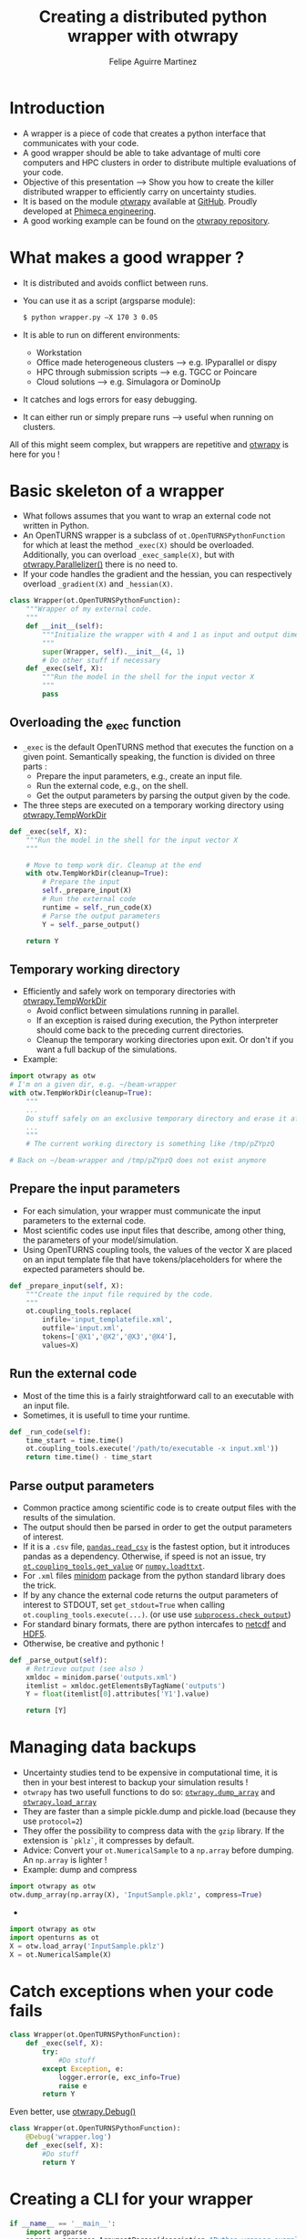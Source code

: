 #+Title: Creating a distributed python wrapper with otwrapy
#+Author: Felipe Aguirre Martinez
#+Email: aguirre@phimeca.com

#+OPTIONS: toc:nil reveal_mathjax:t reveal_slide_number:c/t reveal_progress:t reveal_history:nil
#+OPTIONS: reveal_width:1200 reveal_height:800
#+OPTIONS: toc:1
#+REVEAL_MARGIN: 0.
#+REVEAL_THEME: night
#+REVEAL_TRANS: none


* Introduction
- A wrapper is a piece of code that creates a python interface that
  communicates with your code.
- A good wrapper should be able to take advantage of multi core
  computers and HPC clusters in order to distribute multiple
  evaluations of your code.
- Objective of this presentation --> Show you how to create the killer
  distributed wrapper to efficiently carry on uncertainty studies.
- It is based on the module [[http://felipeam86.github.io/otwrapy/][otwrapy]] available at [[https://github.com/felipeam86/otwrapy][GitHub]]. Proudly
  developed at [[http://www.phimeca.com][Phimeca engineering]].
- A good working example can be found on the  [[https://github.com/felipeam86/otwrapy/tree/master/otwrapy/examples/beam][otwrapy repository]].

* What makes a good wrapper ?
- It is distributed and avoids conflict between runs.
- You can use it as a script (argsparse module):
  #+BEGIN_SRC bash
  $ python wrapper.py –X 170 3 0.05
  #+END_SRC
- It is able to run on different environments:
  - Workstation
  - Office made heterogeneous clusters --> e.g. IPyparallel or dispy
  - HPC through submission scripts --> e.g. TGCC or Poincare
  - Cloud solutions --> e.g. Simulagora or DominoUp
- It catches and logs errors for easy debugging.
- It can either run or simply prepare runs --> useful when running on
  clusters.

All of this  might seem complex, but wrappers are repetitive and
[[http://felipeam86.github.io/otwrapy/][otwrapy]] is here for you !

* Basic skeleton of a wrapper
- What follows assumes that you want to wrap an external code not
  written in Python.
- An OpenTURNS wrapper is a subclass of =ot.OpenTURNSPythonFunction=
  for which at least the method =_exec(X)= should be
  overloaded. Additionally, you can overload =_exec_sample(X)=, but
  with [[http://felipeam86.github.io/otwrapy/_generated/otwrapy.Parallelizer.html][otwrapy.Parallelizer()]] there is no need to.
- If your code handles the gradient and the hessian, you can
  respectively overload =_gradient(X)= and =_hessian(X)=.

#+BEGIN_SRC python
class Wrapper(ot.OpenTURNSPythonFunction):
    """Wrapper of my external code.
    """
    def __init__(self):
        """Initialize the wrapper with 4 and 1 as input and output dimension.
        """
        super(Wrapper, self).__init__(4, 1)
        # Do other stuff if necessary
    def _exec(self, X):
        """Run the model in the shell for the input vector X
        """
        pass
#+END_SRC

** Overloading the _exec function

- =_exec= is the default OpenTURNS method that executes the function
  on a given point. Semantically speaking, the function is divided on
  three parts :
  - Prepare the input parameters, e.g., create an input file.
  - Run the external code, e.g., on the shell.
  - Get the output parameters by parsing the output given by the code.
- The three steps are executed on a temporary working directory using  [[http://felipeam86.github.io/otwrapy/_generated/otwrapy.TempWorkDir.html#otwrapy-tempworkdir][otwrapy.TempWorkDir]]
#+BEGIN_SRC python
def _exec(self, X):
    """Run the model in the shell for the input vector X
    """

    # Move to temp work dir. Cleanup at the end
    with otw.TempWorkDir(cleanup=True):
        # Prepare the input
        self._prepare_input(X)
        # Run the external code
        runtime = self._run_code(X)
        # Parse the output parameters
        Y = self._parse_output()

    return Y
#+END_SRC

** Temporary working directory

- Efficiently and safely work on temporary directories with [[http://felipeam86.github.io/otwrapy/_generated/otwrapy.TempWorkDir.html#otwrapy-tempworkdir][otwrapy.TempWorkDir]]
  - Avoid conflict between simulations running in parallel.
  - If an exception is raised during execution, the Python interpreter
    should come back to the preceding current directories.
  - Cleanup the temporary working directories upon exit. Or don't if
    you want a full backup of the simulations.
- Example:

#+BEGIN_SRC python
import otwrapy as otw
# I'm on a given dir, e.g. ~/beam-wrapper
with otw.TempWorkDir(cleanup=True):
    """
    ...
    Do stuff safely on an exclusive temporary directory and erase it afterwards
    ...
    """
    # The current working directory is something like /tmp/pZYpzQ

# Back on ~/beam-wrapper and /tmp/pZYpzQ does not exist anymore
#+END_SRC

** Prepare the input parameters
- For each simulation, your wrapper must communicate the input
  parameters to the external code.
- Most scientific codes use input files that describe, among other
  thing, the parameters of your model/simulation.
- Using OpenTURNS coupling tools, the values of the vector X are
  placed on an input template file that have tokens/placeholders for where
  the expected parameters should be.

#+BEGIN_SRC python
def _prepare_input(self, X):
    """Create the input file required by the code.
    """
    ot.coupling_tools.replace(
        infile='input_templatefile.xml',
        outfile='input.xml',
        tokens=['@X1','@X2','@X3','@X4'],
        values=X)
#+END_SRC

** Run the external code
- Most of the time this is a fairly straightforward call to an
  executable with an input file.
- Sometimes, it is usefull to time your runtime.

#+BEGIN_SRC python
    def _run_code(self):
        time_start = time.time()
        ot.coupling_tools.execute('/path/to/executable -x input.xml'))
        return time.time() - time_start
#+END_SRC

[[http://www.phimeca.com][file:Temps_DOE_Sobol_1000-white.png]]
** Parse output parameters
- Common practice among scientific code is to create output files with
  the results of the simulation.
- The output should then be parsed in order to get the output
  parameters of interest.
- If it is a =.csv= file, [[http://pandas.pydata.org/pandas-docs/stable/generated/pandas.read_csv.html][=pandas.read_csv=]] is the fastest option, but it
  introduces pandas as a dependency. Otherwise, if speed is not an
  issue, try [[http://doc.openturns.org/openturns-latest/sphinx/user_manual/_generated/openturns.coupling_tools.get_value.html#openturns.coupling_tools.get_value][=ot.coupling_tools.get_value=]] or [[http://docs.scipy.org/doc/numpy-1.10.0/reference/generated/numpy.loadtxt.html][=numpy.loadttxt=]].
- For =.xml= files [[https://docs.python.org/2/library/xml.dom.minidom.html][minidom]] package from the python standard library does the trick.
- If by any chance the external code returns the output parameters of
  interest to STDOUT, set =get_stdout=True= when calling
  =ot.coupling_tools.execute(...)=.  (or use use [[https://docs.python.org/2/library/subprocess.html#subprocess.check_output][=subprocess.check_output=]])
- For standard binary formats, there are python intercafes to [[https://github.com/Unidata/netcdf4-python][netcdf]]
  and [[http://www.h5py.org/][HDF5]].
- Otherwise, be creative and pythonic !
#+BEGIN_SRC python
    def _parse_output(self):
        # Retrieve output (see also )
        xmldoc = minidom.parse('outputs.xml')
        itemlist = xmldoc.getElementsByTagName('outputs')
        Y = float(itemlist[0].attributes['Y1'].value)

        return [Y]
#+END_SRC

* Managing data backups
- Uncertainty studies tend to be expensive in computational time, it is then in your best interest to backup your simulation results !
- =otwrapy= has two usefull functions to do so:  [[http://felipeam86.github.io/otwrapy/_generated/otwrapy.dump_array.html][=otwrapy.dump_array=]] and  [[http://felipeam86.github.io/otwrapy/_generated/otwrapy.load_array.html][=otwrapy.load_array=]]
- They are faster than a simple pickle.dump and pickle.load (because they use =protocol=2=)
- They offer the possibility to compress data with the =gzip= library. If the extension is =`pklz`=, it compresses by default.
- Advice: Convert your =ot.NumericalSample= to a =np.array= before dumping. An =np.array= is lighter !
- Example: dump and compress 
#+BEGIN_SRC python
import otwrapy as otw
otw.dump_array(np.array(X), 'InputSample.pklz', compress=True)
#+END_SRC

-

#+BEGIN_SRC python
import otwrapy as otw
import openturns as ot
X = otw.load_array('InputSample.pklz')
X = ot.NumericalSample(X)
#+END_SRC

* Catch exceptions when your code fails

#+BEGIN_SRC python
class Wrapper(ot.OpenTURNSPythonFunction):
    def _exec(self, X):
        try:
            #Do stuff
        except Exception, e:
            logger.error(e, exc_info=True)
            raise e
        return Y
#+END_SRC

Even better, use [[http://felipeam86.github.io/otwrapy/_generated/otwrapy.Debug.html][otwrapy.Debug()]]

#+BEGIN_SRC python
class Wrapper(ot.OpenTURNSPythonFunction):
    @Debug('wrapper.log')
    def _exec(self, X):
        #Do stuff
        return Y
#+END_SRC
* Creating a CLI for your wrapper

#+BEGIN_SRC python
if __name__ == '__main__':
    import argparse
    parser = argparse.ArgumentParser(description="Python wrapper example.")
    parser.add_argument('-X', nargs=3, metavar=('X1', 'X2', 'X3'),
        help='Vector on which the model will be evaluated')
    args = parser.parse_args()

    model = Wrapper(3, 1)
    X = ot.NumericalPoint([float(x) for x in args.X])
    Y = model(X)
    dump_array(X, 'InputSample.pkl')
    dump_array(Y, 'OutputSample.pkl')
#+END_SRC

- You can then execute your code from the command line :

#+BEGIN_SRC bash
  python wrapper.py –X 170 3 0.05
#+END_SRC

* Parallelizing the wrapper
Just let the magic happen with [[http://felipeam86.github.io/otwrapy/_generated/otwrapy.Parallelizer.html][otwrapy.Parallelizer()]] !!

#+BEGIN_SRC python
parallelized_model = Parallelizer(Wrapper(*args, **kwards))
#+END_SRC

* Conclusion
- [[http://doc.openturns.org/openturns-latest/sphinx/user_manual/_generated/openturns.PythonFunction.html#openturns.PythonFunction][ot.PythonFunction()]] is a simpler alternative to
  [[http://doc.openturns.org/openturns-latest/sphinx/user_manual/_generated/openturns.OpenTURNSPythonFunction.html#openturns.OpenTURNSPythonFunction][ot.OpenTURNSPythonFunction()]], but you loose the ability to
  parameterize your wrapper when instantiating it.

-
-
-

* Thank you for your attention

[[http://www.phimeca.com][file:LogoPhiHaut-white.png]]

Felipe Aguirre Martinez

[[mailto:aguirre@phimeca.com][aguirre@phimeca.com]]

Github : [[https://github.com/felipeam86/otwrapy][otwrapy]]
